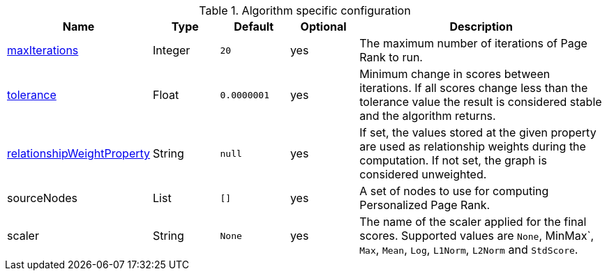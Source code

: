 .Algorithm specific configuration
[opts="header",cols="1,1,1m,1,4"]
|===
| Name                                                                             | Type    | Default   | Optional | Description
| <<common-configuration-max-iterations,maxIterations>>                            | Integer | 20        | yes      | The maximum number of iterations of Page Rank to run.
| <<common-configuration-tolerance,tolerance>>                                     | Float   | 0.0000001 | yes      | Minimum change in scores between iterations. If all scores change less than the tolerance value the result is considered stable and the algorithm returns.
| <<common-configuration-relationship-weight-property,relationshipWeightProperty>> | String  | null      | yes      | If set, the values stored at the given property are used as relationship weights during the computation. If not set, the graph is considered unweighted.
| sourceNodes                                                                      | List    | []        | yes      | A set of nodes to use for computing Personalized Page Rank.
| scaler                                                                           | String  | None      | yes      | The name of the scaler applied for the final scores. Supported values are `None`, MinMax`, `Max`, `Mean`, `Log`, `L1Norm`, `L2Norm` and `StdScore`.
|===
